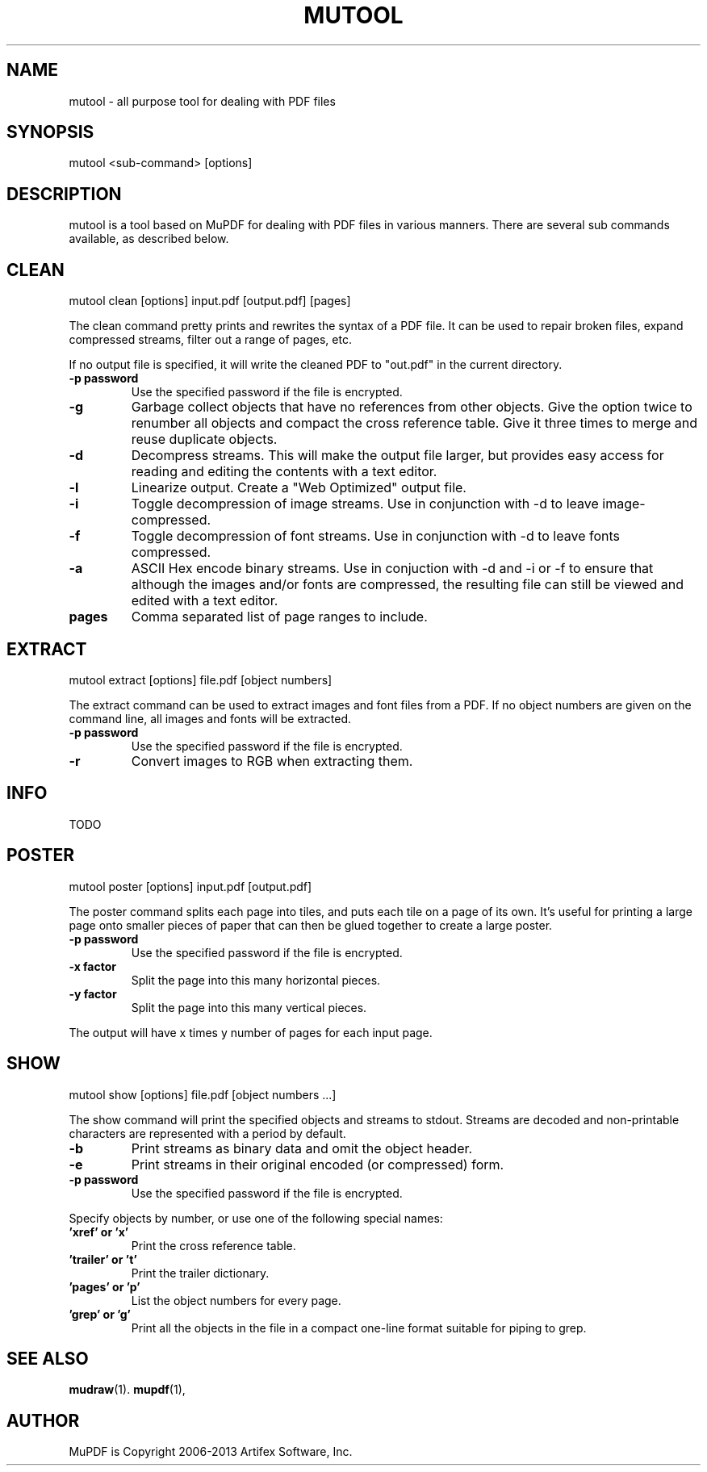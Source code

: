 .TH "MUTOOL" "1" "July 25, 2013"
.\" Please adjust this date whenever revising the manpage.
.\" no hyphenation
.nh
.\" adjust left
.ad l

.SH NAME
mutool \- all purpose tool for dealing with PDF files

.SH SYNOPSIS
mutool <sub-command> [options]

.SH DESCRIPTION
mutool is a tool based on MuPDF for dealing with PDF files in various manners.
There are several sub commands available, as described below.

.SH CLEAN
mutool clean [options] input.pdf [output.pdf] [pages]
.PP
The clean command pretty prints and rewrites the syntax of a PDF file.
It can be used to repair broken files, expand compressed streams, filter
out a range of pages, etc.
.PP
If no output file is specified, it will write the cleaned PDF to "out.pdf"
in the current directory.
.TP
.B \-p password
Use the specified password if the file is encrypted.
.TP
.B \-g
Garbage collect objects that have no references from other objects.
Give the option twice to renumber all objects and compact the cross reference table.
Give it three times to merge and reuse duplicate objects.
.TP
.B \-d
Decompress streams. This will make the output file larger, but provides
easy access for reading and editing the contents with a text editor.
.TP
.B \-l
Linearize output. Create a "Web Optimized" output file.
.TP
.B \-i
Toggle decompression of image streams. Use in conjunction with -d to leave
image- compressed.
.TP
.B \-f
Toggle decompression of font streams. Use in conjunction with -d to leave
fonts compressed.
.TP
.B \-a
ASCII Hex encode binary streams. Use in conjuction with -d and -i or -f to
ensure that although the images and/or fonts are compressed, the resulting
file can still be viewed and edited with a text editor.
.TP
.B pages
Comma separated list of page ranges to include.

.SH EXTRACT
mutool extract [options] file.pdf [object numbers]
.PP
The extract command can be used to extract images and font files from a PDF.
If no object numbers are given on the command line, all images and fonts
will be extracted.
.TP
.B \-p password
Use the specified password if the file is encrypted.
.TP
.B \-r
Convert images to RGB when extracting them.

.SH INFO
TODO

.SH POSTER
mutool poster [options] input.pdf [output.pdf]
.PP
The poster command splits each page into tiles, and puts each tile on
a page of its own. It's useful for printing a large page onto smaller
pieces of paper that can then be glued together to create a large poster.
.TP
.B \-p password
Use the specified password if the file is encrypted.
.TP
.B \-x factor
Split the page into this many horizontal pieces.
.TP
.B \-y factor
Split the page into this many vertical pieces.
.PP
The output will have x times y number of pages for each input page.
.SH SHOW
mutool show [options] file.pdf [object numbers ...]
.PP
The show command will print the specified objects and streams to stdout.
Streams are decoded and non-printable characters are represented
with a period by default.
.TP
.B \-b
Print streams as binary data and omit the object header.
.TP
.B \-e
Print streams in their original encoded (or compressed) form.
.TP
.B \-p password
Use the specified password if the file is encrypted.
.PP
Specify objects by number, or use one of the following special names:
.TP
.B 'xref' or 'x'
Print the cross reference table.
.TP
.B 'trailer' or 't'
Print the trailer dictionary.
.TP
.B 'pages' or 'p'
List the object numbers for every page.
.TP
.B 'grep' or 'g'
Print all the objects in the file in a compact one-line format suitable for piping to grep.

.SH SEE ALSO
.BR mudraw (1).
.BR mupdf (1),

.SH AUTHOR
MuPDF is Copyright 2006-2013 Artifex Software, Inc.
